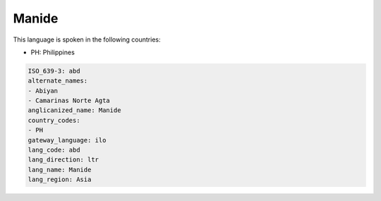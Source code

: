 .. _abd:

Manide
======

This language is spoken in the following countries:

* PH: Philippines

.. code-block:: yaml

    ISO_639-3: abd
    alternate_names:
    - Abiyan
    - Camarinas Norte Agta
    anglicanized_name: Manide
    country_codes:
    - PH
    gateway_language: ilo
    lang_code: abd
    lang_direction: ltr
    lang_name: Manide
    lang_region: Asia
    
